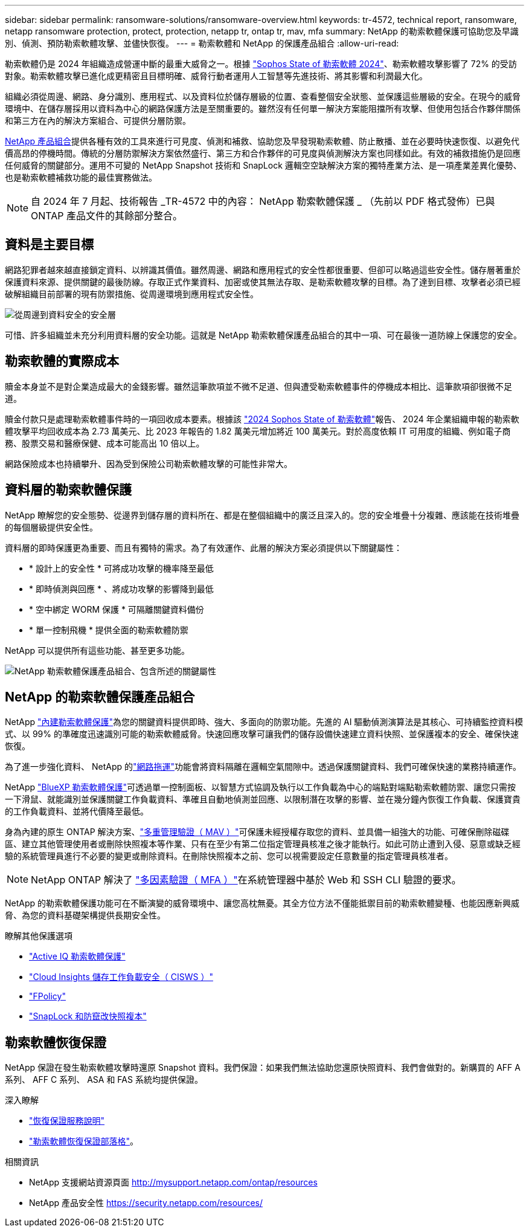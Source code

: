 ---
sidebar: sidebar 
permalink: ransomware-solutions/ransomware-overview.html 
keywords: tr-4572, technical report, ransomware, netapp ransomware protection, protect, protection, netapp tr, ontap tr, mav, mfa 
summary: NetApp 的勒索軟體保護可協助您及早識別、偵測、預防勒索軟體攻擊、並儘快恢復。 
---
= 勒索軟體和 NetApp 的保護產品組合
:allow-uri-read: 


[role="lead"]
勒索軟體仍是 2024 年組織造成營運中斷的最重大威脅之一。根據 https://news.sophos.com/en-us/2024/04/30/the-state-of-ransomware-2024/["Sophos State of 勒索軟體 2024"^]、勒索軟體攻擊影響了 72% 的受訪對象。勒索軟體攻擊已進化成更精密且目標明確、威脅行動者運用人工智慧等先進技術、將其影響和利潤最大化。

組織必須從周邊、網路、身分識別、應用程式、以及資料位於儲存層級的位置、查看整個安全狀態、並保護這些層級的安全。在現今的威脅環境中、在儲存層採用以資料為中心的網路保護方法是至關重要的。雖然沒有任何單一解決方案能阻擋所有攻擊、但使用包括合作夥伴關係和第三方在內的解決方案組合、可提供分層防禦。

<<NetApp 的勒索軟體保護產品組合,NetApp 產品組合>>提供各種有效的工具來進行可見度、偵測和補救、協助您及早發現勒索軟體、防止散播、並在必要時快速恢復、以避免代價高昂的停機時間。傳統的分層防禦解決方案依然盛行、第三方和合作夥伴的可見度與偵測解決方案也同樣如此。有效的補救措施仍是回應任何威脅的關鍵部分。運用不可變的 NetApp Snapshot 技術和 SnapLock 邏輯空空缺解決方案的獨特產業方法、是一項產業差異化優勢、也是勒索軟體補救功能的最佳實務做法。


NOTE: 自 2024 年 7 月起、技術報告 _TR-4572 中的內容： NetApp 勒索軟體保護 _ （先前以 PDF 格式發佈）已與 ONTAP 產品文件的其餘部分整合。



== 資料是主要目標

網路犯罪者越來越直接鎖定資料、以辨識其價值。雖然周邊、網路和應用程式的安全性都很重要、但卻可以略過這些安全性。儲存層著重於保護資料來源、提供關鍵的最後防線。存取正式作業資料、加密或使其無法存取、是勒索軟體攻擊的目標。為了達到目標、攻擊者必須已經破解組織目前部署的現有防禦措施、從周邊環境到應用程式安全性。

image:ransomware-solution-layers.png["從周邊到資料安全的安全層"]

可惜、許多組織並未充分利用資料層的安全功能。這就是 NetApp 勒索軟體保護產品組合的其中一項、可在最後一道防線上保護您的安全。



== 勒索軟體的實際成本

贖金本身並不是對企業造成最大的金錢影響。雖然這筆款項並不微不足道、但與遭受勒索軟體事件的停機成本相比、這筆款項卻很微不足道。

贖金付款只是處理勒索軟體事件時的一項回收成本要素。根據該 https://assets.sophos.com/X24WTUEQ/at/9brgj5n44hqvgsp5f5bqcps/sophos-state-of-ransomware-2024-wp.pdf["2024 Sophos State of 勒索軟體"^]報告、 2024 年企業組織申報的勒索軟體攻擊平均回收成本為 2.73 萬美元、比 2023 年報告的 1.82 萬美元增加將近 100 萬美元。對於高度依賴 IT 可用度的組織、例如電子商務、股票交易和醫療保健、成本可能高出 10 倍以上。

網路保險成本也持續攀升、因為受到保險公司勒索軟體攻擊的可能性非常大。



== 資料層的勒索軟體保護

NetApp 瞭解您的安全態勢、從邊界到儲存層的資料所在、都是在整個組織中的廣泛且深入的。您的安全堆疊十分複雜、應該能在技術堆疊的每個層級提供安全性。

資料層的即時保護更為重要、而且有獨特的需求。為了有效運作、此層的解決方案必須提供以下關鍵屬性：

* * 設計上的安全性 * 可將成功攻擊的機率降至最低
* * 即時偵測與回應 * 、將成功攻擊的影響降到最低
* * 空中綁定 WORM 保護 * 可隔離關鍵資料備份
* * 單一控制飛機 * 提供全面的勒索軟體防禦


NetApp 可以提供所有這些功能、甚至更多功能。

image:ransomware-solution-benefits.png["NetApp 勒索軟體保護產品組合、包含所述的關鍵屬性"]



== NetApp 的勒索軟體保護產品組合

NetApp link:../ransomware-solutions/ransomware-protection.html["內建勒索軟體保護"]為您的關鍵資料提供即時、強大、多面向的防禦功能。先進的 AI 驅動偵測演算法是其核心、可持續監控資料模式、以 99% 的準確度迅速識別可能的勒索軟體威脅。快速回應攻擊可讓我們的儲存設備快速建立資料快照、並保護複本的安全、確保快速恢復。

為了進一步強化資料、 NetApp 的link:../ransomware-solutions/ransomware-cyber-vaulting.html["網路拖運"]功能會將資料隔離在邏輯空氣間隙中。透過保護關鍵資料、我們可確保快速的業務持續運作。

NetApp link:../ransomware-solutions/ransomware-bluexp-protection.html["BlueXP 勒索軟體保護"]可透過單一控制面板、以智慧方式協調及執行以工作負載為中心的端點對端點勒索軟體防禦、讓您只需按一下滑鼠、就能識別並保護關鍵工作負載資料、準確且自動地偵測並回應、以限制潛在攻擊的影響、並在幾分鐘內恢復工作負載、保護寶貴的工作負載資料、並將代價降至最低。

身為內建的原生 ONTAP 解決方案、link:../multi-admin-verify/index.html["多重管理驗證（ MAV ）"]可保護未經授權存取您的資料、並具備一組強大的功能、可確保刪除磁碟區、建立其他管理使用者或刪除快照複本等作業、只有在至少有第二位指定管理員核准之後才能執行。如此可防止遭到入侵、惡意或缺乏經驗的系統管理員進行不必要的變更或刪除資料。在刪除快照複本之前、您可以視需要設定任意數量的指定管理員核准者。


NOTE: NetApp ONTAP 解決了 https://www.netapp.com/pdf.html?item=/media/17055-tr4647pdf.pdf["多因素驗證（ MFA ）"^]在系統管理器中基於 Web 和 SSH CLI 驗證的要求。

NetApp 的勒索軟體保護功能可在不斷演變的威脅環境中、讓您高枕無憂。其全方位方法不僅能抵禦目前的勒索軟體變種、也能因應新興威脅、為您的資料基礎架構提供長期安全性。

.瞭解其他保護選項
* link:../ransomware-solutions/ransomware-active-iq.html["Active IQ 勒索軟體保護"]
* link:../ransomware-solutions/ransomware-CI-workload-security.html["Cloud Insights 儲存工作負載安全（ CISWS ）"]
* link:../ransomware-solutions/ransomware-fpolicy.html["FPolicy"]
* link:../ransomware-solutions/ransomware-snaplock-tamperproof-snapshots.html["SnapLock 和防竄改快照複本"]




== 勒索軟體恢復保證

NetApp 保證在發生勒索軟體攻擊時還原 Snapshot 資料。我們保證：如果我們無法協助您還原快照資料、我們會做對的。新購買的 AFF A 系列、 AFF C 系列、 ASA 和 FAS 系統均提供保證。

.深入瞭解
* https://www.netapp.com/how-to-buy/sales-terms-and-conditions/additional-terms/ransomware-recovery-guarantee/["恢復保證服務說明"^]
* https://www.netapp.com/blog/ransomware-recovery-guarantee/["勒索軟體恢復保證部落格"^]。


.相關資訊
* NetApp 支援網站資源頁面 http://mysupport.netapp.com/ontap/resources[]
* NetApp 產品安全性 https://security.netapp.com/resources/[]


